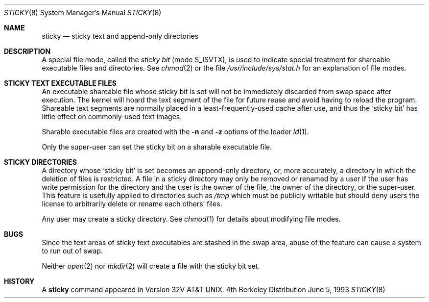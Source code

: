 .\" Copyright (c) 1980, 1991, 1993
.\"	The Regents of the University of California.  All rights reserved.
.\"
.\" Redistribution and use in source and binary forms, with or without
.\" modification, are permitted provided that the following conditions
.\" are met:
.\" 1. Redistributions of source code must retain the above copyright
.\"    notice, this list of conditions and the following disclaimer.
.\" 2. Redistributions in binary form must reproduce the above copyright
.\"    notice, this list of conditions and the following disclaimer in the
.\"    documentation and/or other materials provided with the distribution.
.\" 3. All advertising materials mentioning features or use of this software
.\"    must display the following acknowledgement:
.\"	This product includes software developed by the University of
.\"	California, Berkeley and its contributors.
.\" 4. Neither the name of the University nor the names of its contributors
.\"    may be used to endorse or promote products derived from this software
.\"    without specific prior written permission.
.\"
.\" THIS SOFTWARE IS PROVIDED BY THE REGENTS AND CONTRIBUTORS ``AS IS'' AND
.\" ANY EXPRESS OR IMPLIED WARRANTIES, INCLUDING, BUT NOT LIMITED TO, THE
.\" IMPLIED WARRANTIES OF MERCHANTABILITY AND FITNESS FOR A PARTICULAR PURPOSE
.\" ARE DISCLAIMED.  IN NO EVENT SHALL THE REGENTS OR CONTRIBUTORS BE LIABLE
.\" FOR ANY DIRECT, INDIRECT, INCIDENTAL, SPECIAL, EXEMPLARY, OR CONSEQUENTIAL
.\" DAMAGES (INCLUDING, BUT NOT LIMITED TO, PROCUREMENT OF SUBSTITUTE GOODS
.\" OR SERVICES; LOSS OF USE, DATA, OR PROFITS; OR BUSINESS INTERRUPTION)
.\" HOWEVER CAUSED AND ON ANY THEORY OF LIABILITY, WHETHER IN CONTRACT, STRICT
.\" LIABILITY, OR TORT (INCLUDING NEGLIGENCE OR OTHERWISE) ARISING IN ANY WAY
.\" OUT OF THE USE OF THIS SOFTWARE, EVEN IF ADVISED OF THE POSSIBILITY OF
.\" SUCH DAMAGE.
.\"
.\"     @(#)sticky.8	8.1 (Berkeley) 6/5/93
.\"	$Id$
.\"
.Dd June 5, 1993
.Dt STICKY 8
.Os BSD 4
.Sh NAME
.Nm sticky
.Nd sticky text and append-only directories
.Sh DESCRIPTION
A special file mode, called the
.Em sticky bit
(mode S_ISVTX),
is used to indicate special treatment
for shareable executable files and directories.
See
.Xr chmod 2
or
the file
.Pa /usr/include/sys/stat.h
for an explanation of file modes.
.Sh STICKY TEXT EXECUTABLE FILES
An executable shareable file whose sticky bit is set
will not be immediately discarded from swap space after execution.
The kernel will hoard the text segment of the file for future
reuse and avoid having to reload the program.
Shareable text segments are normally placed
in a least-frequently-used cache after use,
and thus the `sticky bit' has little effect on commonly-used text images.
.Pp
Sharable executable files are created with the
.Fl n
and
.Fl z
options of
the loader
.Xr ld 1 .
.Pp
Only the super-user can set the sticky bit
on a sharable executable file.
.Sh STICKY DIRECTORIES
A directory whose `sticky bit' is set
becomes an append-only directory, or, more accurately,
a directory in which the deletion of files is restricted.
A file in a sticky directory may only be removed or renamed
by a user if the user has write permission for the directory and
the user is the owner of the file, the owner of the directory,
or the super-user.
This feature is usefully applied to directories such as
.Pa /tmp
which must be publicly writable but
should deny users the license to arbitrarily
delete or rename each others' files.
.Pp
Any user may create a sticky directory.
See
.Xr chmod 1
for details about modifying file modes.
.Sh BUGS
Since the text areas of sticky text executables are stashed in the swap area,
abuse of the feature can cause a system to run out of swap.
.Pp
Neither
.Xr open 2
nor
.Xr mkdir 2
will create a file with the sticky bit set.
.Sh HISTORY
A
.Nm
command appeared in Version 32V AT&T UNIX.
